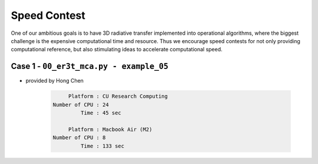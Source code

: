 =============
Speed Contest
=============

One of our ambitious goals is to have 3D radiative transfer implemented into operational algorithms,
where the biggest challenge is the expensive computational time and resource. Thus we encourage speed
contests for not only providing computational reference, but also stimulating ideas to accelerate
computational speed.


Case 1 - ``00_er3t_mca.py - example_05``
-----------------------------------------

* provided by Hong Chen

    .. code-block:: Shell

            Platform : CU Research Computing
       Number of CPU : 24
                Time : 45 sec

            Platform : Macbook Air (M2)
       Number of CPU : 8
                Time : 133 sec
